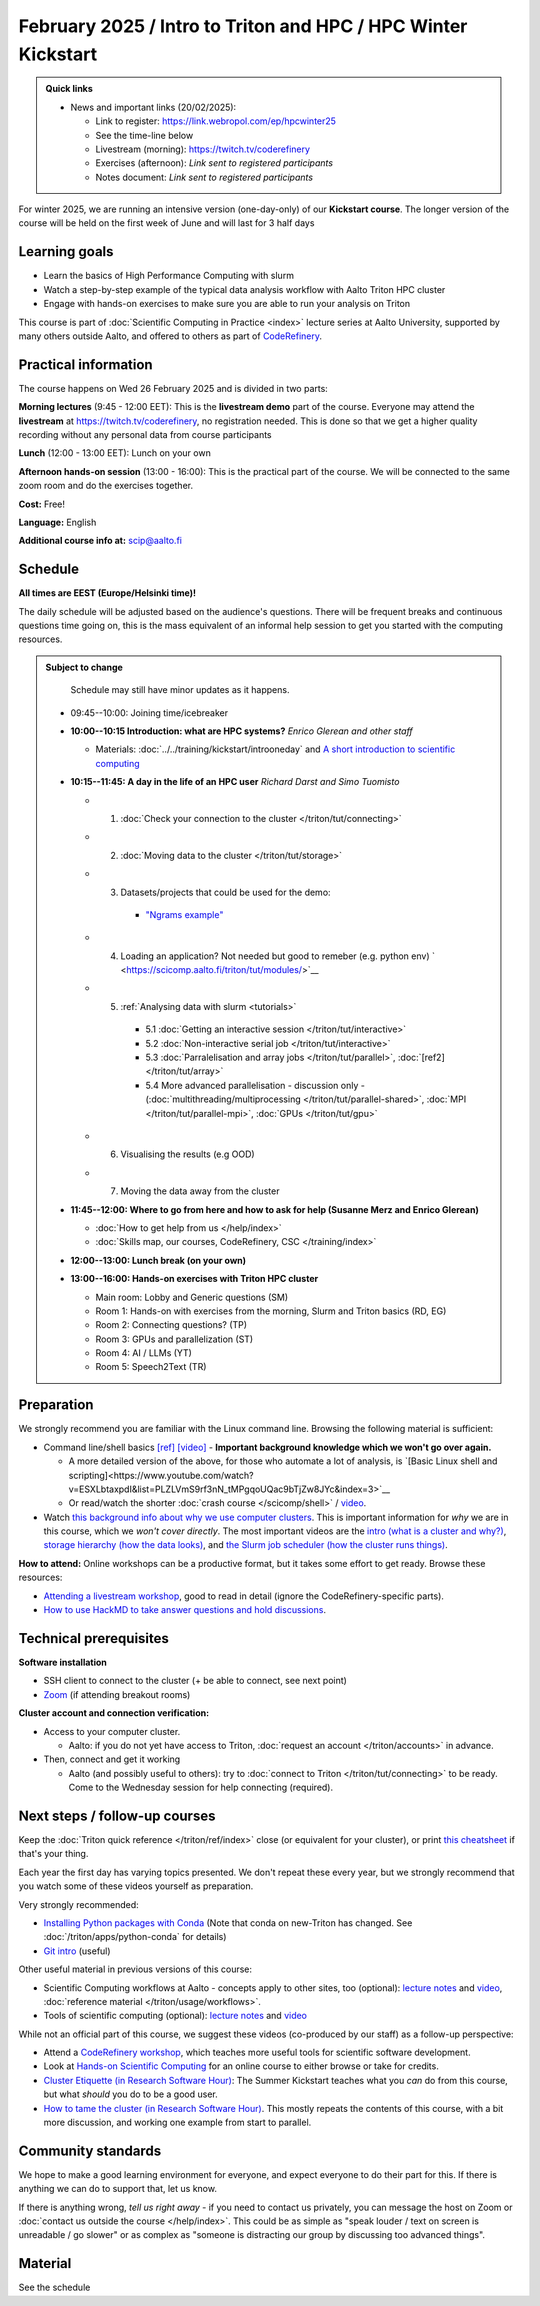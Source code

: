 ===============================================================
February 2025 / Intro to Triton and HPC /  HPC Winter Kickstart
===============================================================

.. admonition:: Quick links
   :class: important

   * News and important links (20/02/2025):

     * Link to register: https://link.webropol.com/ep/hpcwinter25
     * See the time-line below
     * Livestream (morning): https://twitch.tv/coderefinery
     * Exercises (afternoon): *Link sent to registered participants*
     * Notes document: *Link sent to registered participants*



For winter 2025, we are running an intensive version (one-day-only) of our **Kickstart course**.
The longer version of the course will be held on the first week of June and will last for 3 half days

Learning goals
--------------

* Learn the basics of High Performance Computing with slurm
* Watch a step-by-step example of the typical data analysis workflow with Aalto Triton HPC cluster
* Engage with hands-on exercises to make sure you are able to run your analysis on Triton

This course is part of :doc:`Scientific Computing in Practice <index>` lecture series
at Aalto University, supported by many others outside Aalto, and offered to others as part of `CodeRefinery <https://coderefinery.org>`__.



Practical information
---------------------

The course happens on Wed 26 February 2025 and is divided in two parts:

**Morning lectures** (9:45 - 12:00 EET): This is the **livestream demo** part of the course. Everyone may attend the **livestream** at
https://twitch.tv/coderefinery, no registration needed. This is done so that we get a higher quality recording without any personal data from course participants

**Lunch** (12:00 - 13:00 EET): Lunch on your own

**Afternoon hands-on session** (13:00 - 16:00): This is the practical part of the course. We will be connected to the same zoom room and do the exercises together.

**Cost:** Free!

**Language:** English

**Additional course info at:** scip@aalto.fi




Schedule
--------

**All times are EEST (Europe/Helsinki time)!**

The daily schedule will be adjusted based on the audience's questions.
There will be frequent breaks and continuous questions time going on,
this is the mass equivalent of an informal help session to get you
started with the computing resources.


.. admonition:: Subject to change

   Schedule may still have minor updates as it happens.

  * 09:45--10:00: Joining time/icebreaker

  * **10:00--10:15 Introduction: what are HPC systems?** *Enrico Glerean and
    other staff* 
    
    - Materials: :doc:`../../training/kickstart/introoneday` and `A short introduction to scientific computing <https://hackmd.io/@AaltoSciComp/SciCompIntro>`__

  * **10:15--11:45: A day in the life of an HPC user** *Richard Darst and Simo Tuomisto*

    - 1. :doc:`Check your connection to the cluster </triton/tut/connecting>`
    - 2. :doc:`Moving data to the cluster </triton/tut/storage>`
    - 3. Datasets/projects that could be used for the demo:

        - `"Ngrams example" <https://github.com/AaltoSciComp/hpc-examples/tree/master/ngrams>`__

    - 4. Loading an application? Not needed but good to remeber (e.g. python env) ` <https://scicomp.aalto.fi/triton/tut/modules/>`__
    - 5. :ref:`Analysing data with slurm <tutorials>`

        - 5.1 :doc:`Getting an interactive session </triton/tut/interactive>`
        - 5.2 :doc:`Non-interactive serial job </triton/tut/interactive>`
        - 5.3 :doc:`Parralelisation and array jobs </triton/tut/parallel>`, :doc:`[ref2] </triton/tut/array>`
        - 5.4 More advanced parallelisation - discussion only - (:doc:`multithreading/multiprocessing </triton/tut/parallel-shared>`, :doc:`MPI </triton/tut/parallel-mpi>`, :doc:`GPUs </triton/tut/gpu>`

    - 6. Visualising the results (e.g OOD)
    - 7. Moving the data away from the cluster



  * **11:45--12:00: Where to go from here and how to ask for help (Susanne Merz and Enrico Glerean)**

    - :doc:`How to get help from us </help/index>`
    - :doc:`Skills map, our courses, CodeRefinery, CSC </training/index>`


  * **12:00--13:00: Lunch break (on your own)**

  * **13:00--16:00: Hands-on exercises with Triton HPC cluster**

    - Main room: Lobby and Generic questions (SM)
    - Room 1: Hands-on with exercises from the morning, Slurm and Triton basics (RD, EG)
    - Room 2: Connecting questions? (TP)
    - Room 3: GPUs and parallelization (ST)
    - Room 4: AI / LLMs (YT)
    - Room 5: Speech2Text (TR)

Preparation
-----------

We strongly recommend you are familiar with the Linux command line.
Browsing the following material is sufficient:

* Command line/shell basics `[ref] <https://scicomp.aalto.fi/triton/tut/cluster-shell>`__ `[video] <https://youtu.be/bJMmz5-svJo?t=7&list=PLZLVmS9rf3nMKR2jMglaN4su3ojWtWMVw&index=8>`__
  - **Important background knowledge which we won't go over again.**

  - A more detailed version of the above, for those who automate a lot of analysis, is `[Basic Linux shell and scripting]<https://www.youtube.com/watch?v=ESXLbtaxpdI&list=PLZLVmS9rf3nN_tMPgqoUQac9bTjZw8JYc&index=3>`__
  - Or read/watch the shorter :doc:`crash course
    </scicomp/shell>` / `video <https://youtu.be/56p6xX0aToI>`__.


* Watch `this background info about why we use computer clusters <https://www.youtube.com/playlist?list=PLZLVmS9rf3nNDHRo1Baz_JVQWDI0mTYyB>`__.  This is important information for *why* we are in this course, which we *won't cover directly*.  The most important videos are the `intro (what is a cluster and why?) <https://www.youtube.com/watch?v=yqGtnA7CUtU&list=PLZLVmS9rf3nNDHRo1Baz_JVQWDI0mTYyB&index=1&pp=gAQBiAQB>`__, `storage hierarchy (how the data looks) <https://www.youtube.com/watch?v=JAR9xyy5rcE&list=PLZLVmS9rf3nNDHRo1Baz_JVQWDI0mTYyB&index=2&pp=gAQBiAQB>`__, and `the Slurm job scheduler (how the cluster runs things) <https://www.youtube.com/watch?v=Y73A7lXISxU&list=PLZLVmS9rf3nNDHRo1Baz_JVQWDI0mTYyB&index=5&pp=gAQBiAQB>`__.



**How to attend:** Online workshops can be a productive format, but it
takes some effort to get ready.  Browse these resources:

* `Attending a livestream workshop
  <https://coderefinery.github.io/manuals/how-to-attend-stream/>`__,
  good to read in detail (ignore the CodeRefinery-specific parts).
* `How to use HackMD to take answer questions and hold discussions <https://coderefinery.github.io/manuals/hackmd-mechanics/>`__.


Technical prerequisites
-----------------------

**Software installation**

* SSH client to connect to the cluster (+ be able to connect, see next
  point)
* `Zoom <https://coderefinery.github.io/installation/zoom/>`__ (if
  attending breakout rooms)


**Cluster account and connection verification:**

* Access to your computer cluster.

  * Aalto: if you do not yet have access to Triton, :doc:`request an account
    </triton/accounts>` in advance.

* Then, connect and get it working

  * Aalto (and possibly useful to others): try to :doc:`connect to
    Triton </triton/tut/connecting>` to be ready.  Come to the
    Wednesday session for help connecting (required).



Next steps / follow-up courses
------------------------------

Keep the :doc:`Triton quick reference </triton/ref/index>` close (or
equivalent for your cluster), or print `this cheatsheet
<https://aaltoscicomp.github.io/cheatsheets/triton-cheatsheet.pdf>`__
if that's your thing.

Each year the first day has varying topics presented.  We don't repeat
these every year, but we strongly recommend that you watch some of
these videos yourself as preparation.

Very strongly recommended:

* `Installing Python packages with Conda
  <https://youtu.be/dmTlNh3MWx8>`__ (Note that conda on new-Triton has changed.  See :doc:`/triton/apps/python-conda` for details)
* `Git intro
  <https://www.youtube.com/watch?v=r9AT7MqmLrU&list=PLZLVmS9rf3nOaNzGrzPwLtkvFLu35kVF4&index=5>`__ (useful)

Other useful material in previous versions of this course:

* Scientific Computing workflows at Aalto - concepts apply to other
  sites, too (optional): `lecture notes
  <https://hackmd.io/@AaltoSciComp/SciCompIntro>`__ and `video
  <https://www.youtube.com/watch?v=Oz37XAzWFhk>`__, :doc:`reference
  material </triton/usage/workflows>`.
* Tools of scientific computing (optional): `lecture notes
  <https://hackmd.io/@AaltoSciComp/ToolsOfScientificComputing>`__ and
  `video <https://www.youtube.com/watch?v=kXYfxXEb0Go>`__

While not an official part of this course, we suggest these videos
(co-produced by our staff) as a follow-up perspective:

* Attend a `CodeRefinery workshop <https://coderefinery.org>`__,
  which teaches more useful tools for scientific software
  development.
* Look at `Hands-on Scientific Computing
  <https://hands-on.coderefinery.org>`__ for an online course to
  either browse or take for credits.
* `Cluster Etiquette (in Research Software Hour)
  <https://www.youtube.com/watch?v=NIW9mqDwnJE&list=PLpLblYHCzJAB6blBBa0O2BEYadVZV3JYf>`__:
  The Summer Kickstart teaches what you *can* do from this course,
  but what *should* you do to be a good user.
* `How to tame the cluster (in Research Software Hour)
  <https://www.youtube.com/watch?v=5HN9-MW7Tw8&list=PLpLblYHCzJAB6blBBa0O2BEYadVZV3JYf>`__.
  This mostly repeats the contents of this course, with a bit more
  discussion, and working one example from start to parallel.



Community standards
-------------------

We hope to make a good learning environment for everyone, and expect
everyone to do their part for this.  If there is anything we can do to
support that, let us know.

If there is anything wrong, *tell us right away* - if you need to
contact us privately, you can message the host on Zoom or
:doc:`contact us outside the course </help/index>`.  This could be as
simple as "speak louder / text on screen is unreadable / go slower" or
as complex as "someone is distracting our group by discussing too
advanced things".



Material
--------

See the schedule
